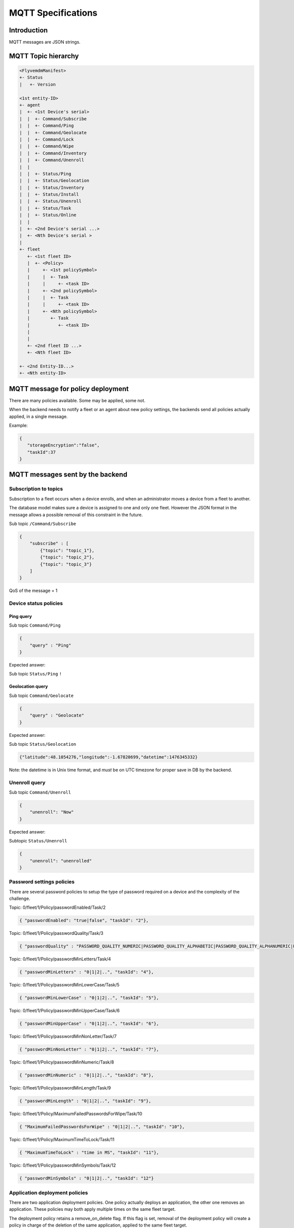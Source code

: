 MQTT Specifications
===================

Introduction
------------

MQTT messages are JSON strings.

MQTT Topic hierarchy
--------------------

.. code::

   <FlyvemdmManifest>
   +- Status
   |   +- Version

   <1st entity-ID>
   +- agent
   |  +- <1st Device's serial>
   |  |  +- Command/Subscribe
   |  |  +- Command/Ping
   |  |  +- Command/Geolocate
   |  |  +- Command/Lock
   |  |  +- Command/Wipe
   |  |  +- Command/Inventory
   |  |  +- Command/Unenroll
   |  | 
   |  |  +- Status/Ping
   |  |  +- Status/Geolocation
   |  |  +- Status/Inventory
   |  |  +- Status/Install
   |  |  +- Status/Unenroll
   |  |  +- Status/Task
   |  |  +- Status/Online
   |  |  
   |  +- <2nd Device's serial ...>
   |  +- <Nth Device's serial >
   |
   +- fleet
      +- <1st fleet ID>
      |  +- <Policy>
      |     +- <1st policySymbol>
      |     |  +- Task
      |     |     +- <task ID>
      |     +- <2nd policySymbol>
      |     |  +- Task
      |     |     +- <task ID>
      |     +- <Nth policySymbol>
      |        +- Task
      |           +- <task ID>
      |           
      |   
      +- <2nd fleet ID ...>
      +- <Nth fleet ID>

   +- <2nd Entity-ID...>
   +- <Nth entity-ID>


MQTT message for policy deployment
----------------------------------

There are many policies available. Some may be applied, some not.

When the backend needs to notify a fleet or an agent about new policy settings, the backends send all policies actually applied, in a single message.

Example:


.. code:: json

   {
      "storageEncryption":"false",
      "taskId":37
   }


MQTT messages sent by the backend
---------------------------------

Subscription to topics
~~~~~~~~~~~~~~~~~~~~~~

Subscription to a fleet occurs when a device enrolls, and when an administrator moves a device from a fleet to another.

The database model makes sure a device is assigned to one and only one fleet. However the JSON format in the message allows a possible removal of this constraint in the future.

Sub topic ``/Command/Subscribe``


.. code:: json

   {
       "subscribe" : [
           {"topic": "topic_1"},
           {"topic": "topic_2"},
           {"topic": "topic_3"}
       ]
   }


QoS of the message = 1

Device status policies
~~~~~~~~~~~~~~~~~~~~~~

Ping query
##########

Sub topic ``Command/Ping``

.. code:: json

   {
       "query" : "Ping"
   }

Expected answer:

Sub topic ``Status/Ping`` ``!``

Geolocation query
#################

Sub topic ``Command/Geolocate``

.. code:: json

   {
       "query" : "Geolocate"
   }

Expected answer:

Sub topic ``Status/Geolocation``

.. code:: json

   {"latitude":48.1054276,"longitude":-1.67820699,"datetime":1476345332}

Note: the datetime is in Unix time format, and *must* be on UTC timezone for proper save in DB by the backend.

Unenroll query
~~~~~~~~~~~~~~

Sub topic ``Command/Unenroll``

.. code:: json

   {
       "unenroll": "Now"
   }

Expected answer:

Subtopic ``Status/Unenroll``

.. code:: json

   {
       "unenroll": "unenrolled"
   }

Password settings policies
~~~~~~~~~~~~~~~~~~~~~~~~~~

There are several password policies to setup the type of password required on a device and the complexity of the challenge.

Topic: 0/fleet/1/Policy/passwordEnabled/Task/2

.. code:: json

   { "passwordEnabled": "true|false", "taskId": "2"},

Topic: 0/fleet/1/Policy/passwordQuality/Task/3

.. code:: json

   { "passwordQuality" : "PASSWORD_QUALITY_NUMERIC|PASSWORD_QUALITY_ALPHABETIC|PASSWORD_QUALITY_ALPHANUMERIC|PASSWORD_QUALITY_COMPLEX|PASSWORD_QUALITY_SOMETHING|PASSWORD_QUALITY_UNSPECIFIED", "taskId": "3"},


Topic: 0/fleet/1/Policy/passwordMinLetters/Task/4

.. code:: json

   { "passwordMinLetters" : "0|1|2|..", "taskId": "4"},


Topic: 0/fleet/1/Policy/passwordMinLowerCase/Task/5

.. code:: json

   { "passwordMinLowerCase" : "0|1|2|..", "taskId": "5"},

Topic: 0/fleet/1/Policy/passwordMinUpperCase/Task/6

.. code:: json

   { "passwordMinUpperCase" : "0|1|2|..", "taskId": "6"},

Topic: 0/fleet/1/Policy/passwordMinNonLetter/Task/7

.. code:: json

   { "passwordMinNonLetter" : "0|1|2|..", "taskId": "7"},

Topic: 0/fleet/1/Policy/passwordMinNumeric/Task/8

.. code:: json

   { "passwordMinNumeric" : "0|1|2|..", "taskId": "8"},


Topic: 0/fleet/1/Policy/passwordMinLength/Task/9

.. code:: json

   { "passwordMinLength" : "0|1|2|..", "taskId": "9"},

Topic: 0/fleet/1/Policy/MaximumFailedPasswordsForWipe/Task/10

.. code:: json

   { "MaximumFailedPasswordsForWipe" : "0|1|2|..", "taskId": "10"},

Topic: 0/fleet/1/Policy/MaximumTimeToLock/Task/11

.. code:: json

   { "MaximumTimeToLock" : "time in MS", "taskId": "11"},

Topic: 0/fleet/1/Policy/passwordMinSymbols/Task/12

.. code:: json

   { "passwordMinSymbols" : "0|1|2|..", "taskId": "12"}

Application deployment policies
~~~~~~~~~~~~~~~~~~~~~~~~~~~~~~~

There are two application deployment policies. One policy actually deploys an application, the other one removes an application. These policies may both apply multiple times on the same fleet target.

The deployment policy retains a remove_on_delete flag. If this flag is set, removal of the deployment policy will create a policy in charge of the deletion of the same application, applied to the same fleet target.

Example
#######

Three deployment policies are applied to a single fleet target
$$$$$$$$$$$$$$$$$$$$$$$$$$$$$$$$$$$$$$$$$$$$$$$$$$$$$$$$$$$$$$

Topic: 0/fleet/1/Policy/deployApp/Task/11

.. code:: json

   {"deployApp" : "org.fdroid.fdroid", "id" : "1", "version": "18", "taskId": "11"},

Topic: 0/fleet/1/Policy/deployApp/Task/14

.. code:: json

   {"deployApp" : "com.domain.application", "id" : "42", "version": "2", "taskId": "14"},

Topic: 0/fleet/1/Policy/deployApp/Task/19

.. code:: json

   {"deployApp" : "com.domain.application", "id" : "5", "version": "42", "taskId": "19"}

One application removal policies is applied to a fleet target
$$$$$$$$$$$$$$$$$$$$$$$$$$$$$$$$$$$$$$$$$$$$$$$$$$$$$$$$$$$$$

Topic: 0/fleet/1/Policy/removeApp/Task/16

.. code:: json

   {
      "removeApp" : "org.fdroid.fdroid", 
      "taskId": "16"
   }

File deployment policies
~~~~~~~~~~~~~~~~~~~~~~~~

Example of file deployment policy
#################################

Topic: 0/fleet/1/Policy/deployFile/Task/23

.. code:: json

   {
     "deployFile": "%SDCARD%/path/to/file.ext",
     "version": "18",
     "taskId": "23"
   }

Peripheral related policies
~~~~~~~~~~~~~~~~~~~~~~~~~~~

Topic: 0/fleet/1/Policy/disableCamera/Task/25

.. code:: json

   { 
   	   "disableCamera" : "true|false", 
	   "taskId": "25"
   }

Device access policies
~~~~~~~~~~~~~~~~~~~~~~

Lock a device
#############

To lock a device as soon as possible

.. code:: json

   {
       "lock": "now"
   }

Unlock a device
###############

To unlock a device

.. code:: json

   {
       "lock": "unlock"
   }

Wipe a device
#############

Sub topic ``/Command/Wipe``

.. code:: json

   {
       "wipe" : "now"
   }

QoS of the message = 2

Connectivity policies
~~~~~~~~~~~~~~~~~~~~~

3 policies are available, a registered user can choose to apply only some of them. This means the array in the JSON may contain a subset of the JSON array below.

Topic: 0/fleet/1/Policy/disableWifi/Task/25

.. code:: json

   { 
      "disableWifi" : "true|false",
      "taskId": "25"
   }

Topic: 0/fleet/1/Policy/disableGPS/Task/27

.. code:: json

   { 
	   "disableGPS" : "true|false",
	   "taskId": "27"
   }

Topic: 0/fleet/1/Policy/disableBluetooth/Task/28

.. code:: json

   { 
	   "disableBluetooth" : "true|false",
	   "taskId": "28"
   }

(Uhuru Mobile) Applications available from the launcher
~~~~~~~~~~~~~~~~~~~~~~~~~~~~~~~~~~~~~~~~~~~~~~~~~~~~~~~

(specification only, not implemented)

.. code:: json

   {
       "launcher":
           { "code" : "update|start|unlock",
             "data" : [
               {"name" : "com.android.contacts"},
               {"name" : "com.android.mms"},
               {"name" : "com.android.settings"}
           ]}
   }

Property:
#########

* **code**: command identifier

 * _start_: starts the application launcher
 * _update_: updates the application launcher
 * _unlock_: unlocks the 'screen pinning'

* **data**: applications\' list

 * _name_: application package to autorise on terminal

Ps1: In the case only one applications is referenced, it will be executed automatically (self-launch)

Ps2: In the case it is an applications' list, they will be displayed on desk.

MQTT messages sent by a device
------------------------------

FlyveMDM version manifest
~~~~~~~~~~~~~~~~~~~~~~~~~

This subtopic contains metadata about Flyve MDM published to each device. This is the current version of the backend.

Sub topic ``/FlyvemdmManifest/Status/Version``

.. code:: json

   {
       "version":"0.6.0"
   }

Task status
~~~~~~~~~~~

This subtopic is used by agents to feedback the progress of a policy deployment.

Sub topic ``/Status/Task/<task ID>``

.. code:: json

   {
	   "status": "in progress"
   },

The status value may be any string up to 255 chars except the reserved statuses (see below). The status should be a short string. In the future, statuses will be normalized.

Reserved statuses:
 * queued (when a task is created, this value is used to initialize the task status)
 * pushed (when a message is sent by the backend, this value is used to update the status)

Sources
-------

* `Spec MQTT  3.1.1 <http://docs.oasis-open.org/mqtt/mqtt/v3.1.1/csprd01/mqtt-v3.1.1-csprd01.html#_Toc376954407>`_